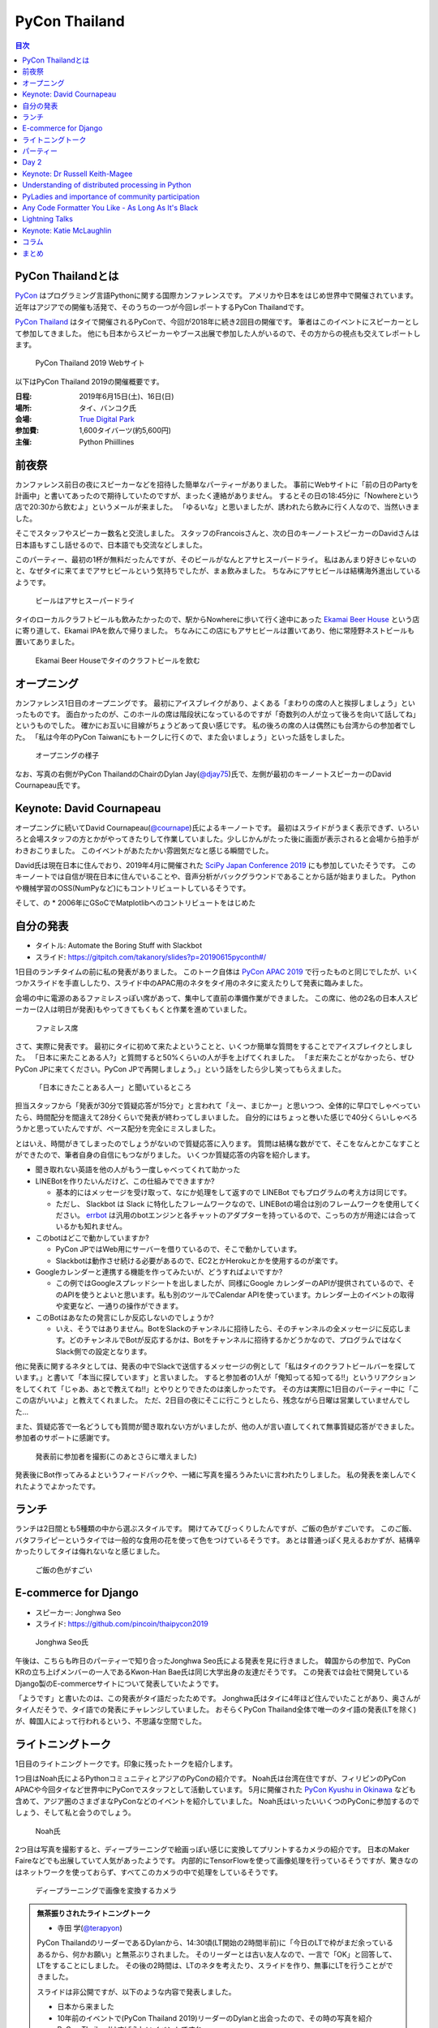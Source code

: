 ================
 PyCon Thailand
================

.. contents:: 目次
   :local:

PyCon Thailandとは
==================
`PyCon <https://www.pycon.org/>`_ はプログラミング言語Pythonに関する国際カンファレンスです。
アメリカや日本をはじめ世界中で開催されています。
近年はアジアでの開催も活発で、そのうちの一つが今回レポートするPyCon Thailandです。

`PyCon Thailand <https://th.pycon.org/en/>`_ はタイで開催されるPyConで、今回が2018年に続き2回目の開催です。
筆者はこのイベントにスピーカーとして参加してきました。
他にも日本からスピーカーやブース出展で参加した人がいるので、その方からの視点も交えてレポートします。

.. figure:: /images/th/pyconth.png
   :width: 400

   PyCon Thailand 2019 Webサイト

以下はPyCon Thailand 2019の開催概要です。

:日程: 2019年6月15日(土)、16日(日)
:場所: タイ、バンコク氏
:会場: `True Digital Park <https://www.truedigitalpark.com/>`_
:参加費: 1,600タイバーツ(約5,600円)
:主催:

    Python Phiillines

前夜祭
======
カンファレンス前日の夜にスピーカーなどを招待した簡単なパーティーがありました。
事前にWebサイトに「前の日のPartyを計画中」と書いてあったので期待していたのですが、まったく連絡がありません。
するとその日の18:45分に「Nowhereという店で20:30から飲むよ」というメールが来ました。
「ゆるいな」と思いましたが、誘われたら飲みに行く人なので、当然いきました。

そこでスタッフやスピーカー数名と交流しました。
スタッフのFrancoisさんと、次の日のキーノートスピーカーのDavidさんは日本語もすこし話せるので、日本語でも交流などしました。

このパーティー、最初の1杯が無料だったんですが、そのビールがなんとアサヒスーパードライ。
私はあんまり好きじゃないのと、なぜタイに来てまでアサヒビールという気持ちでしたが、まぁ飲みました。
ちなみにアサヒビールは結構海外進出しているようです。
   
.. figure:: /images/th/asahi.jpg
   :width: 300

   ビールはアサヒスーパードライ

タイのローカルクラフトビールも飲みたかったので、駅からNowhereに歩いて行く途中にあった `Ekamai Beer House <http://www.ekamaibeerhouse.com/>`_ という店に寄り道して、Ekamai IPAを飲んで帰りました。
ちなみにこの店にもアサヒビールは置いてあり、他に常陸野ネストビールも置いてありました。

.. figure:: /images/th/ekamai.jpg
   :width: 400

   Ekamai Beer Houseでタイのクラフトビールを飲む

オープニング
============
カンファレンス1日目のオープニングです。
最初にアイスブレイクがあり、よくある「まわりの席の人と挨拶しましょう」といったものです。
面白かったのが、このホールの席は階段状になっているのですが「奇数列の人が立って後ろを向いて話してね」というものでした。
確かにお互いに目線がちょうどあって良い感じです。
私の後ろの席の人は偶然にも台湾からの参加者でした。
「私は今年のPyCon Taiwanにもトークしに行くので、また会いましょう」といった話をしました。

.. figure:: /images/th/opening.jpg
   :width: 400

   オープニングの様子

なお、写真の右側がPyCon ThailandのChairのDylan Jay(`@djay75 <https://twitter.com/djay75>`_)氏で、左側が最初のキーノートスピーカーのDavid Cournapeau氏です。


Keynote: David Cournapeau
=========================
オープニングに続いてDavid Cournapeau(`@cournape <https://twitter.com/cournape>`_)氏によるキーノートです。
最初はスライドがうまく表示できず、いろいろと会場スタッフの方とかがやってきたりして作業していました。少しじかんがたった後に画面が表示されると会場から拍手がわきおこりました。
このイベントがあたたかい雰囲気だなと感じる瞬間でした。

David氏は現在日本に住んでおり、2019年4月に開催された `SciPy Japan Conference 2019 <https://www.scipyjapan2019.scipy.org/?lang=ja>`_ にも参加していたそうです。
このキーノートでは自信が現在日本に住んでいることや、音声分析がバックグラウンドであることから話が始まりました。
Pythonや機械学習のOSS(NumPyなど)にもコントリビュートしているそうです。

そして、の
* 2006年にGSoCでMatplotlibへのコントリビュートをはじめた

自分の発表
==========
* タイトル: Automate the Boring Stuff with Slackbot
* スライド: https://gitpitch.com/takanory/slides?p=20190615pyconth#/

1日目のランチタイムの前に私の発表がありました。
このトーク自体は `PyCon APAC 2019 <https://pycon.python.ph/>`_ で行ったものと同じでしたが、いくつかスライドを手直ししたり、スライド中のAPAC用のネタをタイ用のネタに変えたりして発表に臨みました。

会場の中に電源のあるファミレスっぽい席があって、集中して直前の準備作業ができました。
この席に、他の2名の日本人スピーカー(2人は明日が発表)もやってきてもくもくと作業を進めていました。

.. figure:: /images/th/famires.jpg
   :width: 400

   ファミレス席

さて、実際に発表です。
最初にタイに初めて来たよということと、いくつか簡単な質問をすることでアイスブレイクとしました。
「日本に来たことある人?」と質問すると50%くらいの人が手を上げてくれました。
「まだ来たことがなかったら、ぜひPyCon JPに来てください。PyCon JPで再開しましょう。」という話をしたら少し笑ってもらえました。

.. figure:: /images/th/takanory.jpg
   :width: 400

   「日本にきたことある人ー」と聞いているところ

担当スタッフから「発表が30分で質疑応答が15分で」と言われて「えー、まじかー」と思いつつ、全体的に早口でしゃべっていたら、時間配分を間違えて28分くらいで発表が終わってしまいました。
自分的にはちょっと巻いた感じで40分くらいしゃべろうかと思っていたんですが、ペース配分を完全にミスしました。

とはいえ、時間がきてしまったのでしょうがないので質疑応答に入ります。
質問は結構な数がでて、そこをなんとかこなすことができたので、筆者自身の自信にもつながりました。
いくつか質疑応答の内容を紹介します。

* 聞き取れない英語を他の人がもう一度しゃべってくれて助かった

* LINEBotを作りたいんだけど、この仕組みでできますか?

  * 基本的にはメッセージを受け取って、なにか処理をして返すので LINEBot でもプログラムの考え方は同じです。
  * ただし、 Slackbot は Slack に特化したフレームワークなので、LINEBotの場合は別のフレームワークを使用してください。 `errbot <http://errbot.io/>`_ は汎用のbotエンジンと各チャットのアダプターを持っているので、こっちの方が用途には合っているかも知れません。
* このbotはどこで動かしていますか?

  * PyCon JPではWeb用にサーバーを借りているので、そこで動かしています。
  * Slackbotは動作させ続ける必要があるので、EC2とかHerokuとかを使用するのが楽です。
* Googleカレンダーと連携する機能を作ってみたいが、どうすればよいですか?

  * この例ではGoogleスプレッドシートを出しましたが、同様にGoogle カレンダーのAPIが提供されているので、そのAPIを使うとよいと思います。私も別のツールでCalendar APIを使っています。カレンダー上のイベントの取得や変更など、一通りの操作ができます。
* このBotはあなたの発言にしか反応しないのでしょうか?

  * いえ、そうではありません。BotをSlackのチャンネルに招待したら、そのチャンネルの全メッセージに反応します。どのチャンネルでBotが反応するかは、Botをチャンネルに招待するかどうかなので、プログラムではなくSlack側での設定となります。

他に発表に関するネタとしては、発表の中でSlackで送信するメッセージの例として「私はタイのクラフトビールバーを探しています。」と書いて「本当に探しています」と言いました。
すると参加者の1人が「俺知ってる知ってる!!」というリアクションをしてくれて「じゃあ、あとで教えてね!!」とやりとりできたのは楽しかったです。
その方は実際に1日目のパーティー中に「ここの店がいいよ」と教えてくれました。
ただ、2日目の夜にそこに行こうとしたら、残念ながら日曜は営業していませんでした...

また、質疑応答で一名どうしても質問が聞き取れない方がいましたが、他の人が言い直してくれて無事質疑応答ができました。
参加者のサポートに感謝です。

.. figure:: /images/th/audience.jpg
   :width: 400

   発表前に参加者を撮影(このあとさらに増えました)

発表後にBot作ってみるよというフィードバックや、一緒に写真を撮ろうみたいに言われたりしました。
私の発表を楽しんでくれたようでよかったです。

ランチ
======
ランチは2日間とも5種類の中から選ぶスタイルです。
開けてみてびっくりしたんですが、ご飯の色がすごいです。
このご飯、バタフライピーというタイでは一般的な食用の花を使って色をつけているそうです。
あとは普通っぽく見えるおかずが、結構辛かったりしてタイは侮れないなと感じました。

.. figure:: /images/th/lunch.jpg
   :width: 400

   ご飯の色がすごい

E-commerce for Django
=====================
* スピーカー: Jonghwa Seo
* スライド: https://github.com/pincoin/thaipycon2019

.. figure:: /images/th/jonghwa.jpg
   :width: 400

   Jonghwa Seo氏

午後は、こちらも昨日のパーティーで知り合ったJonghwa Seo氏による発表を見に行きました。
韓国からの参加で、PyCon KRの立ち上げメンバーの一人であるKwon-Han Bae氏は同じ大学出身の友達だそうです。
この発表では会社で開発しているDjango製のE-commerceサイトについて発表していたようです。

「ようです」と書いたのは、この発表がタイ語だったためです。
Jonghwa氏はタイに4年ほど住んでいたことがあり、奥さんがタイ人だそうで、タイ語での発表にチャレンジしていました。
おそらくPyCon Thailand全体で唯一のタイ語の発表(LTを除く)が、韓国人によって行われるという、不思議な空間でした。

ライトニングトーク
==================
1日目のライトニングトークです。印象に残ったトークを紹介します。

1つ目はNoah氏によるPythonコミュニティとアジアのPyConの紹介です。
Noah氏は台湾在住ですが、フィリピンのPyCon APACや今回タイなど世界中にPyConでスタッフとして活動しています。
5月に開催された `PyCon Kyushu in Okinawa <https://kyushu.pycon.jp/2019/>`_ なども含めて、アジア圏のさまざまなPyConなどのイベントを紹介していました。
Noah氏はいったいいくつのPyConに参加するのでしょう、そして私と会うのでしょう。

.. figure:: /images/th/noah.jpg
   :width: 400

   Noah氏

2つ目は写真を撮影すると、ディープラーニングで絵画っぽい感じに変換してプリントするカメラの紹介です。
日本のMaker Faireなどでも出展していて人気があったようです。
内部的にTensorFlowを使って画像処理を行っているそうですが、驚きなのはネットワークを使っておらず、すべてこのカメラの中で処理をしているそうです。

.. figure:: /images/th/camera.jpg
   :width: 400

   ディープラーニングで画像を変換するカメラ

.. admonition:: 無茶振りされたライトニングトーク

   * 寺田 学(`@terapyon <https://twitter.com/terapyon>`_)

   PyCon ThailandのリーダーであるDylanから、14:30頃(LT開始の2時間半前)に「今日のLTで枠がまだ余っているあるから、何かお願い」と無茶ぶりされました。
   そのリーダーとは古い友人なので、一言で「OK」と回答して、LTをすることにしました。
   その後の2時間は、LTのネタを考えたり、スライドを作り、無事にLTを行うことができました。

   スライドは非公開ですが、以下のような内容で発表しました。
   
   - 日本から来ました
   - 10年前のイベントで(PyCon Thailand 2019)リーダーのDylanと出会ったので、その時の写真を紹介
   - PyCon Thailandはすばらしいイベントですね
   - PyCon JPは2019年9月に開催予定だよ
   - SciPy Tokyo 2019を開催しました。2020も春に実施予定です
   - 毎月 `Python mini Hack-a-thon <http://pyhack.connpass.com/>`_ というイベントを東京でやっているので、遊びに来てください

   .. figure:: /images/th/terada-lt.jpg
      :width: 400

      LTの様子

パーティー
==========
1日目のカンファレンスが終了すると、全員参加のパーティーです。
発表会場から外に出るとすでに料理やビールが用意されており、スムーズにパーティーモードに移行できます。
しかもビールはタイのクラフトビール(`Bootleg Brothers <http://bootlegbrothers.co.th/>`_)のボトルが3種類と、生ビールが2種類用意されていました。完璧すぎます。

.. figure:: /images/th/party1.jpg
   :width: 400

   タイのクラフトビールでパーティー

パーティーの中盤にバンド演奏があり、あまり気に留めていませんでしたが、なにやらすごく盛り上がっています。
なんだろうと思って見に行ってみると、なんとスタッフの女性の方が急遽ボーカルとして参加して歌っています。
これにはPyConのスタッフやボランティアも大盛り上がり。しかもこの方、結構歌が上手です。
あとで聞いたらリハーサルなしでいきなり歌うことになったそうです。すごい。
私はその場にはいなかったんですが、以下のTweetのように大盛り上がりだったようです。

* https://twitter.com/georgically1/status/1141057364444925952

Day 2
=====

Keynote: Dr Russell Keith-Magee
===============================
* @freakboy3742
* title: Python Everywhere
* Django, Python, BeeWareの紹介
* Python.. Everywhere?
* How

  * Pythonはspecification
  * CPythonはreference implementation
  * CPythonはGILがあるけどPyPy, IronPython, StacklessにはGILないいよ
  * ctypes

* Inside a Python

  * Parser
  * Compiler
  * Eval loop
  * Standard library
* CPython意外にもいろんな実装あるよ
* VOC: https://beeware.org/project/projects/bridges/voc/

  * Python -> Java
* Batavia: https://beeware.org/project/projects/bridges/batavia/

  * Python -> JavaScript
* asm.js(asmjs.org)
* Weeb Assembly

  * quakejs.com
* Pyodide: https://github.com/iodide-project/pyodide

  * ブラウザでPythonが動く

Understanding of distributed processing in Python
=================================================
* Chie Hayashida
* 並列プログラミング、並行プログラミング、マルチプロセッシング、マルチスレッドなどについて説明
* 結構難しい内容だよな

.. admonition:: はじめての海外PyCon参加及び登壇

   * 林田千瑛(`@chie8842 <https:/twittercom/chie8842>`_)
  
   今回のPyCon Thailandはわたしにとってはじめての海外PyCon参加でした。
   もともと2017年にPyCon JPに初登壇したときに、別の登壇者の方から「海外のPyConで登壇することでグローバルなエンジニアのつながりができた」という話をきいたことを印象的に覚えていて、そのときからいつかチャレンジしてみたいと思っていました。
   自社のサービス（クックパッド）がタイでも展開されていることもあり、今回初めてトークを応募しました。

   発表では、PythonによるDistributed Computingについて話しました。
   わたしが話す会場は一番大きいホールだったので、下手な発表はできない。。と、発表前はとても緊張しました。
   機械学習やWebの話が多い中で、少しニッチな内容となりましたが、発表後も多くの参加者に質問を頂き、議論を行ったり、勉強になったと言っていただけました。
   また、「クックパッド使うよ！」とも言ってもらえました。登壇してよかったな、と思いました。40分のトークを英語でやりきったことは、グローバルに挑戦するための自信にも繋がりました。

   .. figure:: /images/th/chie.jpg
      :width: 400

      発表の様子
     
   参加者としての感想は、PyCon JPと比べると参加者の国際色が高かったこと、フレンドリーに話しかけてくれる人が多かったことが印象的でした。
   海外カンファレンスにチャレンジしてみたい方にはぜひおすすめしたいと思いました。

   .. figure:: /images/th/famires2.jpg
      :width: 400

      登壇準備の様子
     
PyLadies and importance of community participation
==================================================
* Lina KATAYOSE
* コミュニティの話
* InputしてOutputしよう

Any Code Formatter You Like - As Long As It's Black
===================================================
* Zsolt Dollenstein
* ハンガリー出身
* Facebookの人
* PyLint, Flake8でいろいろエラーが出るよね
* autopep8が助けてくれるよ
* 今はBlackがあるよ

  * single style, minimal configration
  * Simplicity

* Blockがどういう風にフォーマットするかを実例を交えて説明

  * 文字列はダブルクォート
* ASTとかは変わらないから、問題ないよ    

Lightning Talks
===============
* Iqbalさん

  * コミュニティの人たちに感謝を述べよう
  * 企業はお金を稼いで寄付しよう
* Python "OS" for hackers

  * https://python-os.github.io/
  * Qtile: Desktop Environment
  * Kitty: Terminal Emulator
  * Xonsh: Shell
  * Qutebrowser: Borwser
  * Ranger: FIle Manager
  * 面白そう
* odoo ERP

  * PythonベースのERP
* Pythonの数値の話
  * print(a == b, a is b) がどこまでTrueかのはなし
  * -5 から 256 らしい
  * LTなので解説はしないよ
* Regular Expression
* Gerrymandering

  * たいの選挙のPDFを読み込む
  * いろんなPDFから読み込むツールの紹介
  * https://elect.in.th/
* DevOps関連の用語を独自の切り口で説明するトーク

  * ものすごいテンポとチョイチョイこねたが挟まっておもしろかった
  * Cloud: 誰かがメンテナンスしているハードウェア
  * GCE: GoogleのAWS
  * Azure: MicrosoftのAWS

Keynote: Katie McLaughlin
=========================
* How Python Can Excel
* Slide: https://glasnt.com/talks/2019_06_PyConTH.podium/

コラム
======
* terada: https://paper.dropbox.com/doc/PyCon-TH-2019--Afq3grxNTZ4CStQ2R_erMHEUAQ-vpxuT1axJ3Gxxuf0b0XMb
* Chie https://paper.dropbox.com/doc/PyCon--Af~aWGV3kHF_gImE8L967G6OAg-62KWI8SGKGyy0nNFieN0R

まとめ
======
